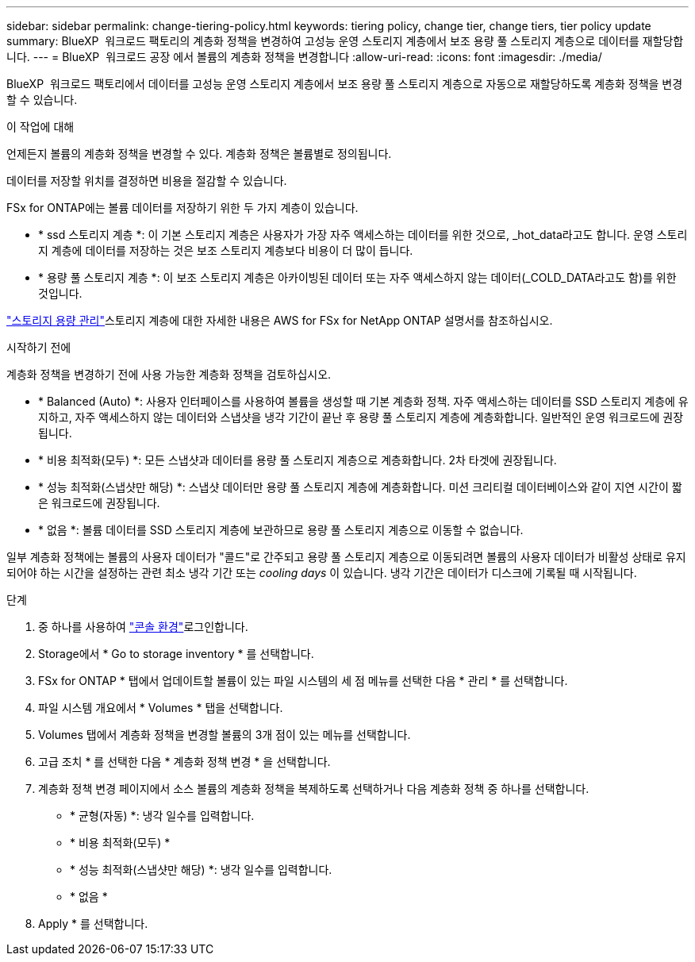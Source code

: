 ---
sidebar: sidebar 
permalink: change-tiering-policy.html 
keywords: tiering policy, change tier, change tiers, tier policy update 
summary: BlueXP  워크로드 팩토리의 계층화 정책을 변경하여 고성능 운영 스토리지 계층에서 보조 용량 풀 스토리지 계층으로 데이터를 재할당합니다. 
---
= BlueXP  워크로드 공장 에서 볼륨의 계층화 정책을 변경합니다
:allow-uri-read: 
:icons: font
:imagesdir: ./media/


[role="lead"]
BlueXP  워크로드 팩토리에서 데이터를 고성능 운영 스토리지 계층에서 보조 용량 풀 스토리지 계층으로 자동으로 재할당하도록 계층화 정책을 변경할 수 있습니다.

.이 작업에 대해
언제든지 볼륨의 계층화 정책을 변경할 수 있다. 계층화 정책은 볼륨별로 정의됩니다.

데이터를 저장할 위치를 결정하면 비용을 절감할 수 있습니다.

FSx for ONTAP에는 볼륨 데이터를 저장하기 위한 두 가지 계층이 있습니다.

* * ssd 스토리지 계층 *: 이 기본 스토리지 계층은 사용자가 가장 자주 액세스하는 데이터를 위한 것으로, _hot_data라고도 합니다. 운영 스토리지 계층에 데이터를 저장하는 것은 보조 스토리지 계층보다 비용이 더 많이 듭니다.
* * 용량 풀 스토리지 계층 *: 이 보조 스토리지 계층은 아카이빙된 데이터 또는 자주 액세스하지 않는 데이터(_COLD_DATA라고도 함)를 위한 것입니다.


link:https://docs.aws.amazon.com/fsx/latest/ONTAPGuide/managing-storage-capacity.html#storage-tiers["스토리지 용량 관리"^]스토리지 계층에 대한 자세한 내용은 AWS for FSx for NetApp ONTAP 설명서를 참조하십시오.

.시작하기 전에
계층화 정책을 변경하기 전에 사용 가능한 계층화 정책을 검토하십시오.

* * Balanced (Auto) *: 사용자 인터페이스를 사용하여 볼륨을 생성할 때 기본 계층화 정책. 자주 액세스하는 데이터를 SSD 스토리지 계층에 유지하고, 자주 액세스하지 않는 데이터와 스냅샷을 냉각 기간이 끝난 후 용량 풀 스토리지 계층에 계층화합니다. 일반적인 운영 워크로드에 권장됩니다.
* * 비용 최적화(모두) *: 모든 스냅샷과 데이터를 용량 풀 스토리지 계층으로 계층화합니다. 2차 타겟에 권장됩니다.
* * 성능 최적화(스냅샷만 해당) *: 스냅샷 데이터만 용량 풀 스토리지 계층에 계층화합니다. 미션 크리티컬 데이터베이스와 같이 지연 시간이 짧은 워크로드에 권장됩니다.
* * 없음 *: 볼륨 데이터를 SSD 스토리지 계층에 보관하므로 용량 풀 스토리지 계층으로 이동할 수 없습니다.


일부 계층화 정책에는 볼륨의 사용자 데이터가 "콜드"로 간주되고 용량 풀 스토리지 계층으로 이동되려면 볼륨의 사용자 데이터가 비활성 상태로 유지되어야 하는 시간을 설정하는 관련 최소 냉각 기간 또는 _cooling days_ 이 있습니다. 냉각 기간은 데이터가 디스크에 기록될 때 시작됩니다.

.단계
. 중 하나를 사용하여 link:https://docs.netapp.com/us-en/workload-setup-admin/console-experiences.html["콘솔 환경"^]로그인합니다.
. Storage에서 * Go to storage inventory * 를 선택합니다.
. FSx for ONTAP * 탭에서 업데이트할 볼륨이 있는 파일 시스템의 세 점 메뉴를 선택한 다음 * 관리 * 를 선택합니다.
. 파일 시스템 개요에서 * Volumes * 탭을 선택합니다.
. Volumes 탭에서 계층화 정책을 변경할 볼륨의 3개 점이 있는 메뉴를 선택합니다.
. 고급 조치 * 를 선택한 다음 * 계층화 정책 변경 * 을 선택합니다.
. 계층화 정책 변경 페이지에서 소스 볼륨의 계층화 정책을 복제하도록 선택하거나 다음 계층화 정책 중 하나를 선택합니다.
+
** * 균형(자동) *: 냉각 일수를 입력합니다.
** * 비용 최적화(모두) *
** * 성능 최적화(스냅샷만 해당) *: 냉각 일수를 입력합니다.
** * 없음 *


. Apply * 를 선택합니다.

